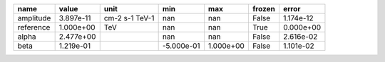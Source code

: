 ========= ========= ============== ========== ========= ====== =========
     name     value           unit        min       max frozen     error
========= ========= ============== ========== ========= ====== =========
amplitude 3.897e-11 cm-2 s-1 TeV-1        nan       nan  False 1.174e-12
reference 1.000e+00            TeV        nan       nan   True 0.000e+00
    alpha 2.477e+00                       nan       nan  False 2.616e-02
     beta 1.219e-01                -5.000e-01 1.000e+00  False 1.101e-02
========= ========= ============== ========== ========= ====== =========
